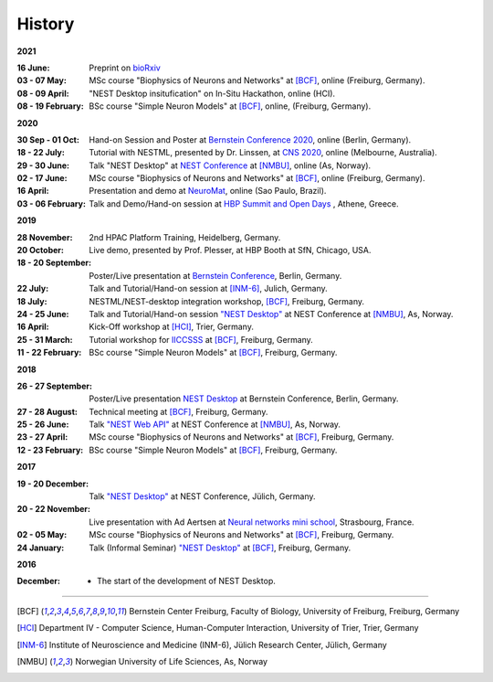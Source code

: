 History
=======

**2021**

:16 June: Preprint on `bioRxiv <https://www.biorxiv.org/content/10.1101/2021.06.15.444791v1>`__
:03 - 07 May: MSc course "Biophysics of Neurons and Networks" at [BCF]_, online (Freiburg, Germany).
:08 - 09 April: "NEST Desktop insitufication" on In-Situ Hackathon, online (HCI).
:08 - 19 February: BSc course "Simple Neuron Models" at [BCF]_, online, (Freiburg, Germany).

**2020**

:30 Sep - 01 Oct: Hand-on Session and Poster at `Bernstein Conference 2020 <https://abstracts.g-node.org/conference/BC20/abstracts#/uuid/f33d04d5-27fc-45b1-9d7a-44e2a0f28360>`__, online (Berlin, Germany).
:18 - 22 July: Tutorial with NESTML, presented by Dr. Linssen, at `CNS 2020 <https://www.cnsorg.org/cns-2020-tutorials#T1>`__, online (Melbourne, Australia).
:29 - 30 June: Talk "NEST Desktop" at `NEST Conference <https://indico-jsc.fz-juelich.de/event/115/>`__ at [NMBU]_, online (As, Norway).
:02 - 17 June: MSc course "Biophysics of Neurons and Networks" at [BCF]_, online (Freiburg, Germany).
:16 April: Presentation and demo at `NeuroMat <https://neuromat.numec.prp.usp.br/content/nmweb/presentations/>`__, online (Sao Paulo, Brazil).
:03 - 06 February: Talk and Demo/Hand-on session at `HBP Summit and Open Days <https://summit2020.humanbrainproject.eu/>`__ , Athene, Greece.

**2019**

:28 November: 2nd HPAC Platform Training, Heidelberg, Germany.
:20 October: Live demo, presented by Prof. Plesser, at HBP Booth at SfN, Chicago, USA.
:18 - 20 September: Poster/Live presentation at `Bernstein Conference <https://abstracts.g-node.org/conference/BC19/abstracts#/uuid/6444712d-2467-4e32-8464-a46a7387b4aa>`__, Berlin, Germany.
:22 July: Talk and Tutorial/Hand-on session at [INM-6]_, Julich, Germany.
:18 July: NESTML/NEST-desktop integration workshop, [BCF]_, Freiburg, Germany.
:24 - 25 June: Talk and Tutorial/Hand-on session `"NEST Desktop" <https://indico-jsc.fz-juelich.de/event/92/material/0/0.pdf>`__ at NEST Conference at [NMBU]_, As, Norway.
:16 April: Kick-Off workshop at [HCI]_, Trier, Germany.
:25 - 31 March: Tutorial workshop for `IICCSSS <http://iiccsss.org/>`__ at [BCF]_, Freiburg, Germany.
:11 - 22 February: BSc course "Simple Neuron Models" at [BCF]_, Freiburg, Germany.

**2018**

:26 - 27 September: Poster/Live presentation `NEST Desktop  <https://abstracts.g-node.org/conference/BC18/abstracts#/uuid-2840bf9b-0d35-4002-ae80-0cb087abf8a8>`__ at Bernstein Conference, Berlin, Germany.
:27 - 28 August: Technical meeting at [BCF]_, Freiburg, Germany.
:25 - 26 June: Talk `"NEST Web API" <https://indico-jsc.fz-juelich.de/event/71/material/3/2.pdf>`__ at NEST Conference at [NMBU]_, As, Norway.
:23 - 27 April: MSc course "Biophysics of Neurons and Networks" at [BCF]_, Freiburg, Germany.
:12 - 23 February: BSc course "Simple Neuron Models" at [BCF]_, Freiburg, Germany.

**2017**

:19 - 20 December: Talk `"NEST Desktop" <https://indico-jsc.fz-juelich.de/event/52/material/2/0.pdf)>`__ at NEST Conference, Jülich, Germany.
:20 - 22 November: Live presentation with Ad Aertsen at `Neural networks mini school <https://www.neurex.org/events/archives/item/304-neural-networks-meeting-mini-school>`__, Strasbourg, France.
:02 - 05 May: MSc course "Biophysics of Neurons and Networks" at [BCF]_, Freiburg, Germany.
:24 January: Talk (Informal Seminar) `"NEST Desktop" <https://www.bcf.uni-freiburg.de/events/informal-seminar/announcements/170124_Spreizer.htm>`__ at  [BCF]_, Freiburg, Germany.

**2016**

:December: - The start of the development of NEST Desktop.


||||

.. [BCF] Bernstein Center Freiburg, Faculty of Biology, University of Freiburg, Freiburg, Germany
.. [HCI] Department IV - Computer Science, Human-Computer Interaction, University of Trier, Trier, Germany
.. [INM-6] Institute of Neuroscience and Medicine (INM-6), Jülich Research Center, Jülich, Germany
.. [NMBU] Norwegian University of Life Sciences, As, Norway
